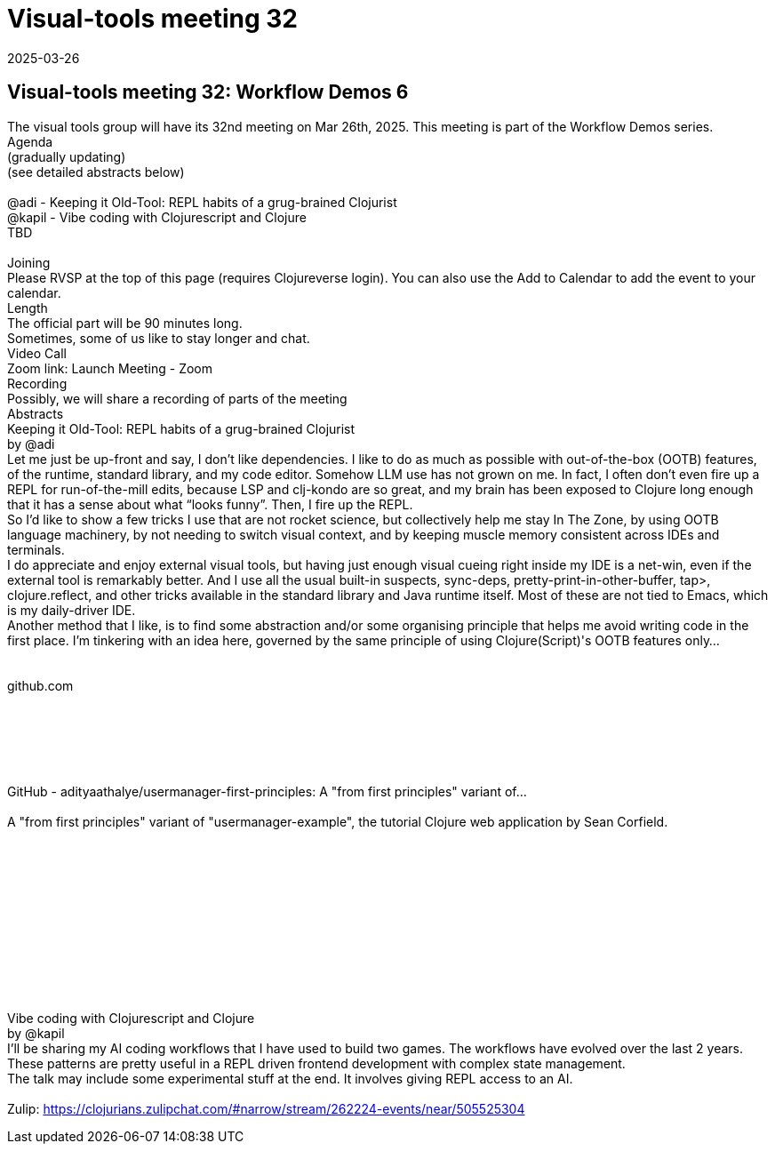= Visual-tools meeting 32
2025-03-26
:jbake-type: event
:jbake-edition: 
:jbake-link: https://clojureverse.org/t/visual-tools-meeting-32-workflow-demos-6/11251
:jbake-location: online
:jbake-start: 2025-03-26
:jbake-end: 2025-03-26

== Visual-tools meeting 32: Workflow Demos 6

The visual tools group will have its 32nd meeting on Mar 26th, 2025. This meeting is part of the Workflow Demos series. +
Agenda +
(gradually updating) +
(see detailed abstracts below) +
 +
@adi - Keeping it Old-Tool: REPL habits of a grug-brained Clojurist +
@kapil - Vibe coding with Clojurescript and Clojure +
TBD +
 +
Joining +
Please RVSP at the top of this page (requires Clojureverse login). You can also use the Add to Calendar to add the event to your calendar. +
Length +
The official part will be 90 minutes long. +
Sometimes, some of us like to stay longer and chat. +
Video Call +
Zoom link: Launch Meeting - Zoom +
Recording +
Possibly, we will share a recording of parts of the meeting +
Abstracts +
Keeping it Old-Tool: REPL habits of a grug-brained Clojurist +
by @adi +
Let me just be up-front and say, I don&rsquo;t like dependencies. I like to do as much as possible with out-of-the-box (OOTB) features, of the runtime, standard library, and my code editor. Somehow LLM use has not grown on me. In fact, I often don&rsquo;t even fire up a REPL for run-of-the-mill edits, because LSP and clj-kondo are so great, and my brain has been exposed to Clojure long enough that it has a sense about what &ldquo;looks funny&rdquo;. Then, I fire up the REPL. +
So I&rsquo;d like to show a few tricks I use that are not rocket science, but collectively help me stay In The Zone, by using OOTB language machinery, by not needing to switch visual context, and by keeping muscle memory consistent across IDEs and terminals. +
I do appreciate and enjoy external visual tools, but having just enough visual cueing right inside my IDE is a net-win, even if the external tool is remarkably better. And I use all the usual built-in suspects, sync-deps, pretty-print-in-other-buffer, tap&gt;, clojure.reflect, and other tricks available in the standard library and Java runtime itself. Most of these are not tied to Emacs, which is my daily-driver IDE. +
Another method that I like, is to find some abstraction and/or some organising principle that helps me avoid writing code in the first place. I&rsquo;m tinkering with an idea here, governed by the same principle of using Clojure(Script)'s OOTB features only&hellip; +
   +
 +
      github.com +
   +
 +
   +
     +
   +
 +
  GitHub - adityaathalye/usermanager-first-principles: A &quot;from first principles&quot; variant of... +
 +
    A &quot;from first principles&quot; variant of &quot;usermanager-example&quot;, the tutorial Clojure web application by Sean Corfield. +
 +
 +
   +
 +
   +
     +
     +
   +
 +
   +
 +
 +
Vibe coding with Clojurescript and Clojure +
by @kapil +
I&rsquo;ll be sharing my AI coding workflows that I have used to build two games. The workflows have evolved over the last 2 years. +
These patterns are pretty useful in a REPL driven frontend development with complex state management. +
The talk may include some experimental stuff at the end. It involves giving REPL access to an AI. +
 +
Zulip: https://clojurians.zulipchat.com/#narrow/stream/262224-events/near/505525304 +

